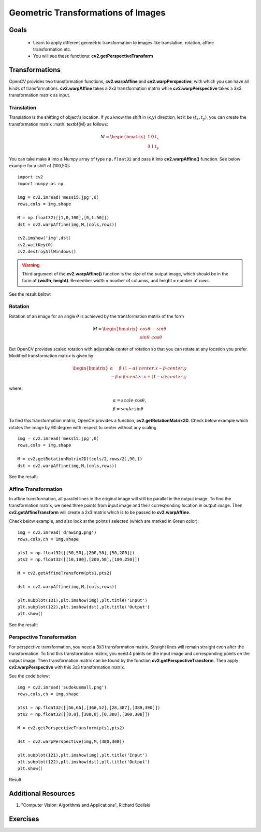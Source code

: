 .. _Geometric_Transformations:

Geometric Transformations of Images
*************************************

Goals
========

    * Learn to apply different geometric transformation to images like translation, rotation, affine transformation etc.
    * You will see these functions: **cv2.getPerspectiveTransform**
    
Transformations
=================

OpenCV provides two transformation functions, **cv2.warpAffine** and **cv2.warpPerspective**, with which you can have all kinds of transformations. **cv2.warpAffine** takes a 2x3 transformation matrix while **cv2.warpPerspective** takes a 3x3 transformation matrix as input.

Translation
-------------

Translation is the shifting of object's location. If you know the shift in (x,y) direction, let it be :math:`(t_x,t_y)`, you can create the transformation matrix :math: \textbf{M} as follows:

.. math::

    M = \begin{bmatrix} 1 & 0 & t_x \\ 0 & 1 & t_y  \end{bmatrix} 
    
You can take make it into a Numpy array of type ``np.float32`` and pass it into **cv2.warpAffine()** function. See below example for a shift of (100,50):
::
    
    import cv2
    import numpy as np

    img = cv2.imread('messi5.jpg',0)
    rows,cols = img.shape

    M = np.float32([[1,0,100],[0,1,50]])
    dst = cv2.warpAffine(img,M,(cols,rows))

    cv2.imshow('img',dst)
    cv2.waitKey(0)
    cv2.destroyAllWindows()
    
.. warning:: Third argument of the **cv2.warpAffine()** function is the size of the output image, which should be in the form of **(width, height)**. Remember width = number of columns, and height = number of rows. 

See the result below:

    .. image:: images/translation.jpg
        :alt: Translation
        :align: center
        
Rotation
----------

Rotation of an image for an angle :math:`\theta` is achieved by the transformation matrix of the form

.. math::

    M = \begin{bmatrix} cos\theta & -sin\theta \\ sin\theta & cos\theta   \end{bmatrix}
    
But OpenCV provides scaled rotation with adjustable center of rotation so that you can rotate at any location you prefer. Modified transformation matrix is given by 

.. math::

    \begin{bmatrix} \alpha &  \beta & (1- \alpha )  \cdot center.x -  \beta \cdot center.y \\ - \beta &  \alpha &  \beta \cdot center.x + (1- \alpha )  \cdot center.y \end{bmatrix}

where:

.. math:: 

    \begin{array}{l} \alpha =  scale \cdot \cos \theta , \\ \beta =  scale \cdot \sin \theta \end{array}
    
To find this transformation matrix, OpenCV provides a function, **cv2.getRotationMatrix2D**. Check below example which rotates the image by 90 degree with respect to center without any scaling.
::

    img = cv2.imread('messi5.jpg',0)
    rows,cols = img.shape

    M = cv2.getRotationMatrix2D((cols/2,rows/2),90,1)
    dst = cv2.warpAffine(img,M,(cols,rows))
    
See the result:

    .. image:: images/rotation.jpg
        :alt: Rotation of Image
        :align: center
        
        
Affine Transformation
------------------------

In affine transformation, all parallel lines in the original image will still be parallel in the output image. To find the transformation matrix, we need three points from input image and their corresponding location in output image. Then **cv2.getAffineTransform** will create a 2x3 matrix which is to be passed to **cv2.warpAffine**. 

Check below example, and also look at the points I selected (which are marked in Green color):
::
    
    img = cv2.imread('drawing.png')
    rows,cols,ch = img.shape

    pts1 = np.float32([[50,50],[200,50],[50,200]])
    pts2 = np.float32([[10,100],[200,50],[100,250]])

    M = cv2.getAffineTransform(pts1,pts2)

    dst = cv2.warpAffine(img,M,(cols,rows))

    plt.subplot(121),plt.imshow(img),plt.title('Input')
    plt.subplot(122),plt.imshow(dst),plt.title('Output')
    plt.show()
    
See the result:

    .. image:: images/affine.jpg
        :alt: Affine Transformation
        :align: center
        
Perspective Transformation
----------------------------

For perspective transformation, you need a 3x3 transformation matrix. Straight lines will remain straight even after the transformation. To find this transformation matrix, you need 4 points on the input image and corresponding points on the output image. Then transformation matrix can be found by the function **cv2.getPerspectiveTransform**. Then apply **cv2.warpPerspective** with this 3x3 transformation matrix.

See the code below:
::

    img = cv2.imread('sudokusmall.png')
    rows,cols,ch = img.shape

    pts1 = np.float32([[56,65],[368,52],[28,387],[389,390]])
    pts2 = np.float32([[0,0],[300,0],[0,300],[300,300]])

    M = cv2.getPerspectiveTransform(pts1,pts2)

    dst = cv2.warpPerspective(img,M,(300,300))

    plt.subplot(121),plt.imshow(img),plt.title('Input')
    plt.subplot(122),plt.imshow(dst),plt.title('Output')
    plt.show()
    
Result:

    .. image:: images/perspective.jpg
        :alt: Perspective Transformation
        :align: center
        
Additional Resources
=====================
#. "Computer Vision: Algorithms and Applications", Richard Szeliski

Exercises
===========

